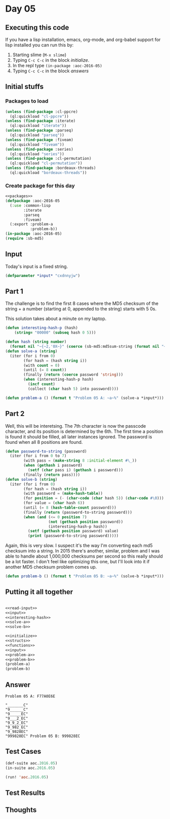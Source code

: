 #+STARTUP: indent contents
#+OPTIONS: num:nil toc:nil
* Day 05
** Executing this code
If you have a lisp installation, emacs, org-mode, and org-babel
support for lisp installed you can run this by:
1. Starting slime (=M-x slime=)
2. Typing =C-c C-c= in the block [[initialize][initialize]].
3. In the repl type =(in-package :aoc-2016-05)=
4. Typing =C-c C-c= in the block [[answers][answers]]
** Initial stuffs
*** Packages to load
#+NAME: packages
#+BEGIN_SRC lisp :results silent
  (unless (find-package :cl-ppcre)
    (ql:quickload "cl-ppcre"))
  (unless (find-package :iterate)
    (ql:quickload "iterate"))
  (unless (find-package :parseq)
    (ql:quickload "parseq"))
  (unless (find-package :fiveam)
    (ql:quickload "fiveam"))
  (unless (find-package :series)
    (ql:quickload "series"))
  (unless (find-package :cl-permutation)
    (ql:quickload "cl-permutation"))
  (unless (find-package :bordeaux-threads)
    (ql:quickload "bordeaux-threads"))
#+END_SRC
*** Create package for this day
#+NAME: initialize
#+BEGIN_SRC lisp :noweb yes :results silent
  <<packages>>
  (defpackage :aoc-2016-05
    (:use :common-lisp
          :iterate
          :parseq
          :fiveam)
    (:export :problem-a
             :problem-b))
  (in-package :aoc-2016-05)
  (require :sb-md5)
#+END_SRC
** Input
Today's input is a fixed string.
#+NAME: input
#+BEGIN_SRC lisp :noweb yes :results silent
  (defparameter *input* "cxdnnyjw")
#+END_SRC
** Part 1
The challenge is to find the first 8 cases where the MD5 checksum of
the string + a number (starting at 0, appended to the string) starts
with 5 0s.

This solution takes about a minute on my laptop.
#+NAME: interesting-hash-p
#+BEGIN_SRC lisp :noweb yes :results silent
  (defun interesting-hash-p (hash)
      (string= "00000" (subseq hash 0 5)))
#+END_SRC
#+NAME: solve-a
#+BEGIN_SRC lisp :noweb yes :results silent
  (defun hash (string number)
    (format nil "~{~2,'0X~}" (coerce (sb-md5:md5sum-string (format nil "~A~A" string number)) 'list)))
  (defun solve-a (string)
    (iter (for i from 0)
          (for hash = (hash string i))
          (with count = 0)
          (until (= 8 count))
          (finally (return (coerce password 'string)))
          (when (interesting-hash-p hash)
            (incf count)
            (collect (char hash 5) into password))))
#+END_SRC
#+NAME: problem-a
#+BEGIN_SRC lisp :noweb yes :results silent
  (defun problem-a () (format t "Problem 05 A: ~a~%" (solve-a *input*)))
#+END_SRC
** Part 2
Well, this will be interetsing. The 7th character is now the passcode
character, and its position is determined by the 6th. The first time a
position is found it should be filled, all later instances
ignored. The password is found when all 8 positions are found.
#+NAME: solve-b
#+BEGIN_SRC lisp :noweb yes :results silent
  (defun password-to-string (password)
    (iter (for i from 0 to 7)
          (with pass = (make-string 8 :initial-element #\_))
          (when (gethash i password)
            (setf (char pass i) (gethash i password)))
          (finally (return pass))))
  (defun solve-b (string)
    (iter (for i from 0)
          (for hash = (hash string i))
          (with password = (make-hash-table))
          (for position = (- (char-code (char hash 5)) (char-code #\0)))
          (for value = (char hash 6))
          (until (= 8 (hash-table-count password)))
          (finally (return (password-to-string password)))
          (when (and (<= 0 position 7)
                     (not (gethash position password))
                     (interesting-hash-p hash))
            (setf (gethash position password) value)
            (print (password-to-string password)))))
#+END_SRC

Again, this is very slow. I suspect it's the way I'm converting each
md5 checksum into a string. In 2015 there's another, similar, problem
and I was able to handle about 1,000,000 checksums per second so this
really should be a lot faster. I don't feel like optimizing this one,
but I'll look into it if another MD5 checksum problem comes up.
#+NAME: problem-b
#+BEGIN_SRC lisp :noweb yes :results silent
  (defun problem-b () (format t "Problem 05 B: ~a~%" (solve-b *input*)))
#+END_SRC
** Putting it all together
#+NAME: structs
#+BEGIN_SRC lisp :noweb yes :results silent

#+END_SRC
#+NAME: functions
#+BEGIN_SRC lisp :noweb yes :results silent
  <<read-input>>
  <<input>>
  <<interesting-hash>>
  <<solve-a>>
  <<solve-b>>
#+END_SRC
#+NAME: answers
#+BEGIN_SRC lisp :results output :exports both :noweb yes :tangle 2016.05.lisp
  <<initialize>>
  <<structs>>
  <<functions>>
  <<input>>
  <<problem-a>>
  <<problem-b>>
  (problem-a)
  (problem-b)
#+END_SRC
** Answer
#+RESULTS: answers
#+begin_example
Problem 05 A: F77A0E6E

"_______C" 
"9______C" 
"9_____EC" 
"9___2_EC" 
"9_9_2_EC" 
"9_982_EC" 
"9_9828EC" 
"999828EC" Problem 05 B: 999828EC
#+end_example
** Test Cases
#+NAME: test-cases
#+BEGIN_SRC lisp :results output :exports both
  (def-suite aoc.2016.05)
  (in-suite aoc.2016.05)

  (run! 'aoc.2016.05)
#+END_SRC
** Test Results
#+RESULTS: test-cases
** Thoughts
